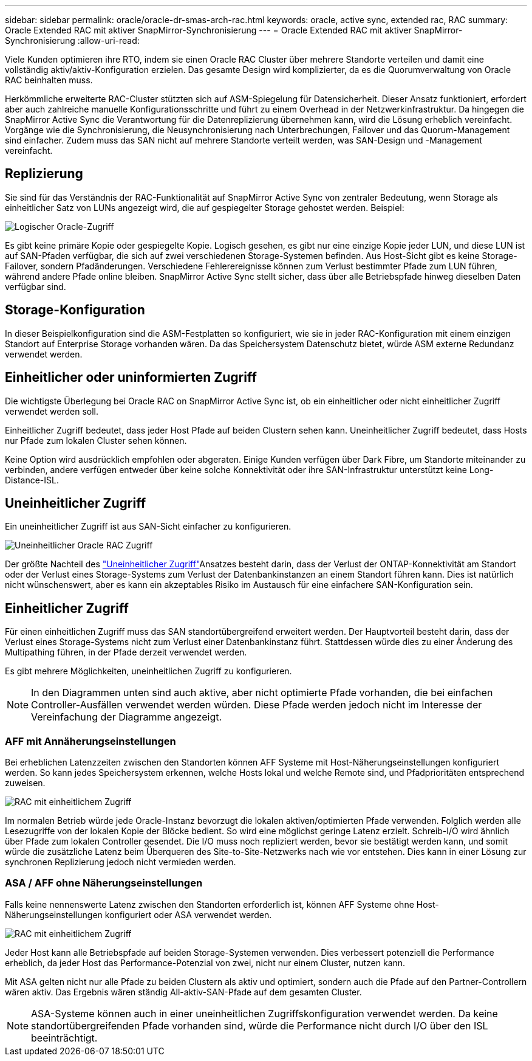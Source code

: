 ---
sidebar: sidebar 
permalink: oracle/oracle-dr-smas-arch-rac.html 
keywords: oracle, active sync, extended rac, RAC 
summary: Oracle Extended RAC mit aktiver SnapMirror-Synchronisierung 
---
= Oracle Extended RAC mit aktiver SnapMirror-Synchronisierung
:allow-uri-read: 


[role="lead"]
Viele Kunden optimieren ihre RTO, indem sie einen Oracle RAC Cluster über mehrere Standorte verteilen und damit eine vollständig aktiv/aktiv-Konfiguration erzielen. Das gesamte Design wird komplizierter, da es die Quorumverwaltung von Oracle RAC beinhalten muss.

Herkömmliche erweiterte RAC-Cluster stützten sich auf ASM-Spiegelung für Datensicherheit. Dieser Ansatz funktioniert, erfordert aber auch zahlreiche manuelle Konfigurationsschritte und führt zu einem Overhead in der Netzwerkinfrastruktur. Da hingegen die SnapMirror Active Sync die Verantwortung für die Datenreplizierung übernehmen kann, wird die Lösung erheblich vereinfacht. Vorgänge wie die Synchronisierung, die Neusynchronisierung nach Unterbrechungen, Failover und das Quorum-Management sind einfacher. Zudem muss das SAN nicht auf mehrere Standorte verteilt werden, was SAN-Design und -Management vereinfacht.



== Replizierung

Sie sind für das Verständnis der RAC-Funktionalität auf SnapMirror Active Sync von zentraler Bedeutung, wenn Storage als einheitlicher Satz von LUNs angezeigt wird, die auf gespiegelter Storage gehostet werden. Beispiel:

image:smas-oracle-logical.png["Logischer Oracle-Zugriff"]

Es gibt keine primäre Kopie oder gespiegelte Kopie. Logisch gesehen, es gibt nur eine einzige Kopie jeder LUN, und diese LUN ist auf SAN-Pfaden verfügbar, die sich auf zwei verschiedenen Storage-Systemen befinden. Aus Host-Sicht gibt es keine Storage-Failover, sondern Pfadänderungen. Verschiedene Fehlerereignisse können zum Verlust bestimmter Pfade zum LUN führen, während andere Pfade online bleiben. SnapMirror Active Sync stellt sicher, dass über alle Betriebspfade hinweg dieselben Daten verfügbar sind.



== Storage-Konfiguration

In dieser Beispielkonfiguration sind die ASM-Festplatten so konfiguriert, wie sie in jeder RAC-Konfiguration mit einem einzigen Standort auf Enterprise Storage vorhanden wären. Da das Speichersystem Datenschutz bietet, würde ASM externe Redundanz verwendet werden.



== Einheitlicher oder uninformierten Zugriff

Die wichtigste Überlegung bei Oracle RAC on SnapMirror Active Sync ist, ob ein einheitlicher oder nicht einheitlicher Zugriff verwendet werden soll.

Einheitlicher Zugriff bedeutet, dass jeder Host Pfade auf beiden Clustern sehen kann. Uneinheitlicher Zugriff bedeutet, dass Hosts nur Pfade zum lokalen Cluster sehen können.

Keine Option wird ausdrücklich empfohlen oder abgeraten. Einige Kunden verfügen über Dark Fibre, um Standorte miteinander zu verbinden, andere verfügen entweder über keine solche Konnektivität oder ihre SAN-Infrastruktur unterstützt keine Long-Distance-ISL.



== Uneinheitlicher Zugriff

Ein uneinheitlicher Zugriff ist aus SAN-Sicht einfacher zu konfigurieren.

image:smas-oracle-rac-nonuniform.png["Uneinheitlicher Oracle RAC Zugriff"]

Der größte Nachteil des link:oracle-dr-smas-nonuniform.html["Uneinheitlicher Zugriff"]Ansatzes besteht darin, dass der Verlust der ONTAP-Konnektivität am Standort oder der Verlust eines Storage-Systems zum Verlust der Datenbankinstanzen an einem Standort führen kann. Dies ist natürlich nicht wünschenswert, aber es kann ein akzeptables Risiko im Austausch für eine einfachere SAN-Konfiguration sein.



== Einheitlicher Zugriff

Für einen einheitlichen Zugriff muss das SAN standortübergreifend erweitert werden. Der Hauptvorteil besteht darin, dass der Verlust eines Storage-Systems nicht zum Verlust einer Datenbankinstanz führt. Stattdessen würde dies zu einer Änderung des Multipathing führen, in der Pfade derzeit verwendet werden.

Es gibt mehrere Möglichkeiten, uneinheitlichen Zugriff zu konfigurieren.


NOTE: In den Diagrammen unten sind auch aktive, aber nicht optimierte Pfade vorhanden, die bei einfachen Controller-Ausfällen verwendet werden würden. Diese Pfade werden jedoch nicht im Interesse der Vereinfachung der Diagramme angezeigt.



=== AFF mit Annäherungseinstellungen

Bei erheblichen Latenzzeiten zwischen den Standorten können AFF Systeme mit Host-Näherungseinstellungen konfiguriert werden. So kann jedes Speichersystem erkennen, welche Hosts lokal und welche Remote sind, und Pfadprioritäten entsprechend zuweisen.

image:smas-oracle-rac-uniform-prox.png["RAC mit einheitlichem Zugriff"]

Im normalen Betrieb würde jede Oracle-Instanz bevorzugt die lokalen aktiven/optimierten Pfade verwenden. Folglich werden alle Lesezugriffe von der lokalen Kopie der Blöcke bedient. So wird eine möglichst geringe Latenz erzielt. Schreib-I/O wird ähnlich über Pfade zum lokalen Controller gesendet. Die I/O muss noch repliziert werden, bevor sie bestätigt werden kann, und somit würde die zusätzliche Latenz beim Überqueren des Site-to-Site-Netzwerks nach wie vor entstehen. Dies kann in einer Lösung zur synchronen Replizierung jedoch nicht vermieden werden.



=== ASA / AFF ohne Näherungseinstellungen

Falls keine nennenswerte Latenz zwischen den Standorten erforderlich ist, können AFF Systeme ohne Host-Näherungseinstellungen konfiguriert oder ASA verwendet werden.

image:smas-oracle-rac-uniform.png["RAC mit einheitlichem Zugriff"]

Jeder Host kann alle Betriebspfade auf beiden Storage-Systemen verwenden. Dies verbessert potenziell die Performance erheblich, da jeder Host das Performance-Potenzial von zwei, nicht nur einem Cluster, nutzen kann.

Mit ASA gelten nicht nur alle Pfade zu beiden Clustern als aktiv und optimiert, sondern auch die Pfade auf den Partner-Controllern wären aktiv. Das Ergebnis wären ständig All-aktiv-SAN-Pfade auf dem gesamten Cluster.


NOTE: ASA-Systeme können auch in einer uneinheitlichen Zugriffskonfiguration verwendet werden. Da keine standortübergreifenden Pfade vorhanden sind, würde die Performance nicht durch I/O über den ISL beeinträchtigt.
